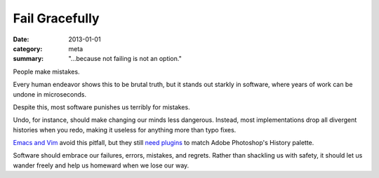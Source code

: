Fail Gracefully
===============

:date: 2013-01-01
:category: meta
:summary: "...because not failing is not an option."

People make mistakes.

Every human endeavor shows this to be brutal truth, but it stands out starkly
in software, where years of work can be undone in microseconds.

Despite this, most software punishes us terribly for mistakes.

Undo, for instance, should make changing our minds less dangerous. Instead,
most implementations drop all divergent histories when you redo, making
it useless for anything more than typo fixes.

`Emacs and Vim </know-your-editor.html>`__ avoid this pitfall, but they still
`need <http://www.dr-qubit.org/emacs.php#undo-tree>`__
`plugins <http://sjl.bitbucket.org/gundo.vim/>`__ to match Adobe Photoshop's
History palette.

Software should embrace our failures, errors, mistakes, and regrets.
Rather than shackling us with safety, it should let us wander freely and help
us homeward when we lose our way.

